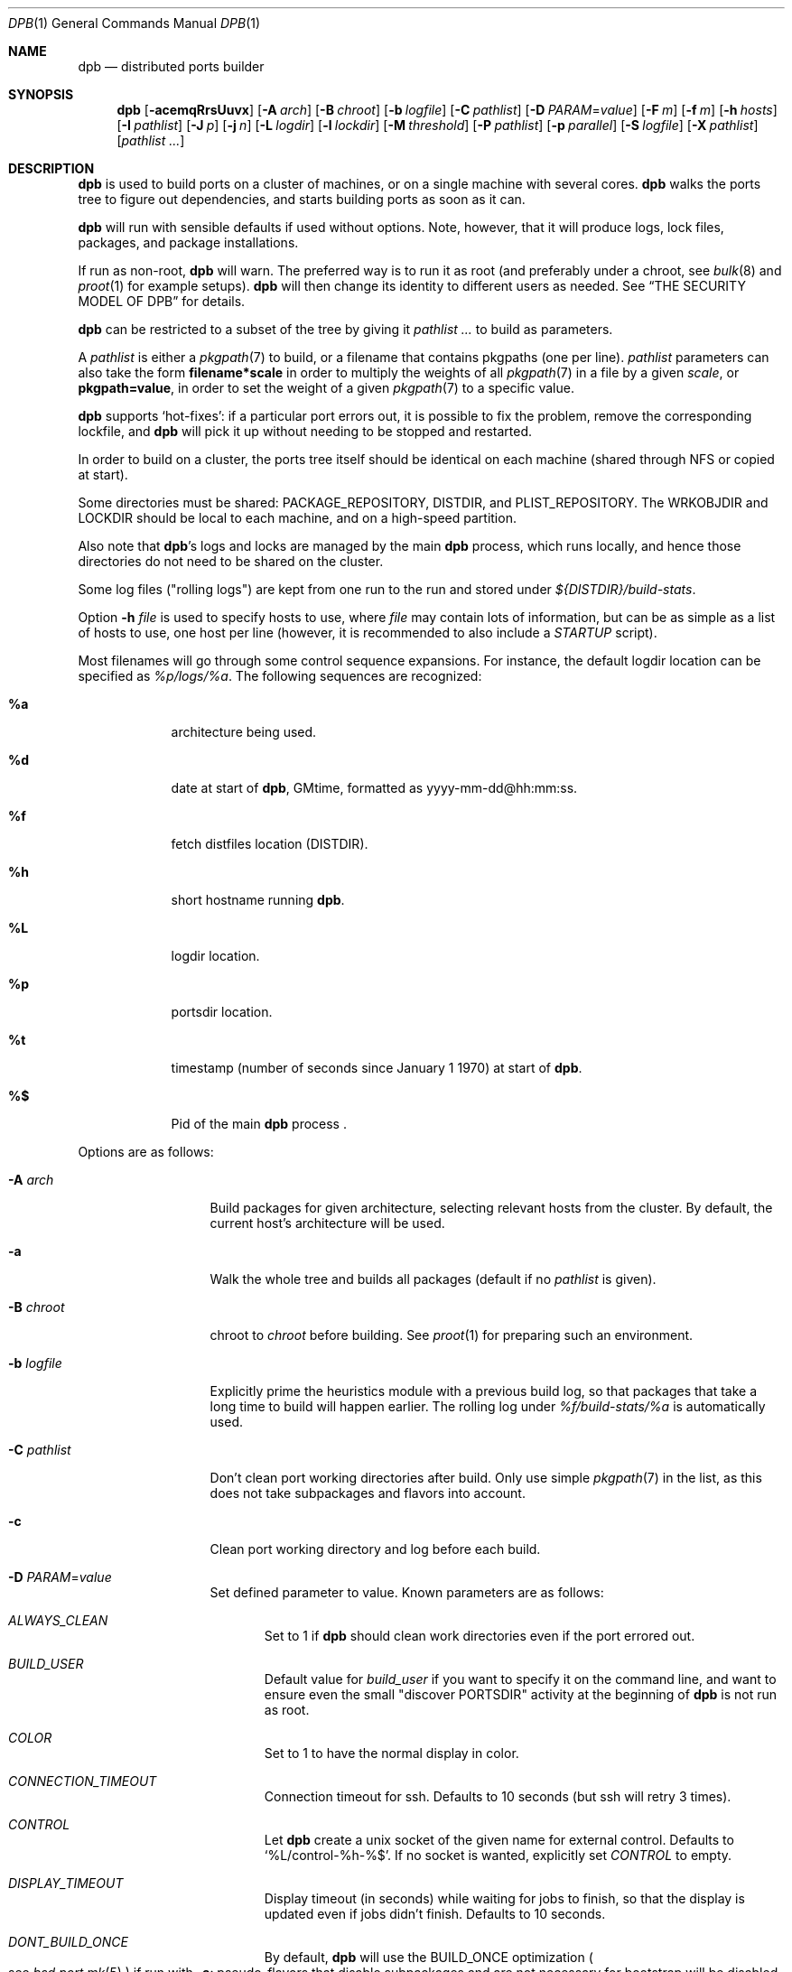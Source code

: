 .\"	$OpenBSD: dpb.1,v 1.32 2023/05/29 09:05:24 espie Exp $
.\"
.\" Copyright (c) 2010-2013 Marc Espie <espie@openbsd.org>
.\"
.\" Permission to use, copy, modify, and distribute this software for any
.\" purpose with or without fee is hereby granted, provided that the above
.\" copyright notice and this permission notice appear in all copies.
.\"
.\" THE SOFTWARE IS PROVIDED "AS IS" AND THE AUTHOR DISCLAIMS ALL WARRANTIES
.\" WITH REGARD TO THIS SOFTWARE INCLUDING ALL IMPLIED WARRANTIES OF
.\" MERCHANTABILITY AND FITNESS. IN NO EVENT SHALL THE AUTHOR BE LIABLE FOR
.\" ANY SPECIAL, DIRECT, INDIRECT, OR CONSEQUENTIAL DAMAGES OR ANY DAMAGES
.\" WHATSOEVER RESULTING FROM LOSS OF USE, DATA OR PROFITS, WHETHER IN AN
.\" ACTION OF CONTRACT, NEGLIGENCE OR OTHER TORTIOUS ACTION, ARISING OUT OF
.\" OR IN CONNECTION WITH THE USE OR PERFORMANCE OF THIS SOFTWARE.
.\"
.Dd $Mdocdate: May 29 2023 $
.Dt DPB 1
.Os
.Sh NAME
.Nm dpb
.Nd distributed ports builder
.Sh SYNOPSIS
.Nm dpb
.Op Fl acemqRrsUuvx
.Op Fl A Ar arch
.Op Fl B Ar chroot
.Op Fl b Ar logfile
.Op Fl C Ar pathlist
.Op Fl D Ar PARAM Ns = Ns Ar value
.Op Fl F Ar m
.Op Fl f Ar m
.Op Fl h Ar hosts
.Op Fl I Ar pathlist
.Op Fl J Ar p
.Op Fl j Ar n
.Op Fl L Ar logdir
.Op Fl l Ar lockdir
.Op Fl M Ar threshold
.Op Fl P Ar pathlist
.Op Fl p Ar parallel
.Op Fl S Ar logfile
.Op Fl X Ar pathlist
.Op Ar pathlist ...
.Sh DESCRIPTION
.Nm
is used to build ports on a cluster of machines, or on a single machine
with several cores.
.Nm
walks the ports tree to figure out dependencies, and starts building ports
as soon as it can.
.Pp
.Nm
will run with sensible defaults if used without options.
Note, however, that it will produce logs, lock files, packages, and package
installations.
.Pp
If run as non-root,
.Nm
will warn.
The preferred way is to run it as root (and preferably under a chroot, see
.Xr bulk 8
and
.Xr proot 1
for example setups).
.Nm
will then change its identity to different users as needed.
See
.Sx THE SECURITY MODEL OF DPB
for details.
.Pp
.Nm
can be restricted to a subset of the tree by giving it
.Ar pathlist ...
to build as parameters.
.Pp
A
.Ar pathlist
is either a
.Xr pkgpath 7
to build, or a filename that contains pkgpaths (one per line).
.Ar pathlist
parameters can also take the form
.Li filename*scale
in order to multiply the weights of all
.Xr pkgpath 7
in a file by a given
.Ar scale ,
or
.Li pkgpath=value ,
in order to set the weight of a given
.Xr pkgpath 7
to a specific value.
.Pp
.Nm
supports
.Sq hot-fixes :
if a particular port errors out, it is possible to fix the problem, remove
the corresponding lockfile, and
.Nm
will pick it up without needing to be stopped and restarted.
.Pp
In order to build on a cluster, the ports tree itself should be identical
on each machine (shared through NFS or copied at start).
.Pp
Some directories must be shared:
.Ev PACKAGE_REPOSITORY ,
.Ev DISTDIR ,
and
.Ev PLIST_REPOSITORY .
The
.Ev WRKOBJDIR
and
.Ev LOCKDIR
should be local to each machine, and on a high-speed partition.
.Pp
Also note that
.Nm Ns 's
logs and locks are managed by the main
.Nm
process, which runs locally, and hence those directories do not need to
be shared on the cluster.
.Pp
Some log files ("rolling logs") are kept from one run to the run and
stored under
.Pa ${DISTDIR}/build-stats .
.Pp
Option
.Fl h Ar file
is used to specify hosts to use, where
.Ar file
may contain lots of information,
but can be as simple as a list of hosts to use, one host per line
(however, it is recommended to also include a
.Ar STARTUP
script).
.Pp
Most filenames will go through some control sequence expansions.
For instance, the default logdir location can be specified as
.Pa %p/logs/%a .
The following sequences are recognized:
.Bl -tag -offset aaaa -width %aa
.It Cm %a
architecture being used.
.It Cm %d
date at start of
.Nm ,
GMtime, formatted as yyyy-mm-dd@hh:mm:ss.
.It Cm %f
fetch distfiles location (DISTDIR).
.It Cm %h
short hostname running
.Nm .
.It Cm %L
logdir location.
.It Cm %p
portsdir location.
.It Cm %t
timestamp (number of seconds since January 1 1970) at start of
.Nm .
.It Cm %$
Pid of the main
.Nm
process .
.El
.Pp
Options are as follows:
.Bl -tag -width pkgpathlong
.It Fl A Ar arch
Build packages for given architecture, selecting relevant hosts from the
cluster.
By default, the current host's architecture will be used.
.It Fl a
Walk the whole tree and builds all packages (default if no
.Ar pathlist
is given).
.It Fl B Ar chroot
chroot to
.Ar chroot
before building.
See
.Xr proot 1
for preparing such an environment.
.It Fl b Ar logfile
Explicitly prime the heuristics module with a previous build log,
so that packages that take a long time to build will happen earlier.
The rolling log under
.Pa %f/build-stats/%a
is automatically used.
.It Fl C Ar pathlist
Don't clean port working directories after build.
Only use simple
.Xr pkgpath 7
in the list,
as this does not take subpackages and flavors into account.
.It Fl c
Clean port working directory and log before each build.
.It Fl D Ar PARAM Ns = Ns Ar value
Set defined parameter to value.
Known parameters are as follows:
.Bl -tag -width DISP
.It Ar ALWAYS_CLEAN
Set to 1 if
.Nm
should clean work directories even if the port errored out.
.It Ar BUILD_USER
Default value for
.Ar build_user
if you want to specify it on the command line, and want to ensure even
the small "discover PORTSDIR" activity at the beginning of
.Nm
is not run as root.
.It Ar COLOR
Set to 1 to have the normal display in color.
.It Ar CONNECTION_TIMEOUT
Connection timeout for ssh.
Defaults to 10 seconds (but ssh will retry 3 times).
.It Ar CONTROL
Let
.Nm
create a unix socket of the given name for external control.
Defaults to
.Sq %L/control-%h-%$ .
If no socket is wanted, explicitly set
.Ar CONTROL
to empty.
.It Ar DISPLAY_TIMEOUT
Display timeout (in seconds) while waiting for jobs to finish, so that the
display is updated even if jobs didn't finish.
Defaults to 10 seconds.
.It Ar DONT_BUILD_ONCE
By default,
.Nm
will use the
.Ev BUILD_ONCE
optimization
.Po
see
.Xr bsd.port.mk 5
.Pc
if run with
.Fl a :
pseudo-flavors that disable subpackages and are not necessary for bootstrap
will be disabled, so that the same port is built once, as far as possible.
This flag disables that optimization, which might be desirable if you want
to build a small subset of packages which would pull in the kitchen sink
otherwise.
.It Ar DONT_CLEAN_LOCKS
By default,
.Nm
will clean old locks from dpb running on the same host that no longer exist,
provided they didn't end in error.
This is usually the right thing to do after a crash, or after killing dpb
abruptly.
Sometimes, one may want manual control over which locks to remove.
.It Ar FETCH_JOBS
Alternate way to specify the number of fetch jobs.
.It Ar FETCH_TIMEOUT
Timeout (in seconds) after which fetches that don't show
any progress will be killed.
This can be instead set in
.Ar DEFAULT
or
.Ar localhost
as the
.Sq fetch_timeout
property.
.It Ar FETCH_CMD
Override for the default
.Ar FETCH_CMD
coming from ports.
This might be useful because fetching isn't chroot'd
and is run as ${FETCH_USER}.
.It Ar FETCH_USER
User for all fetch activities if possible
.Po defaults to
.Ar _pfetch
.Pc .
.It Ar FTP_ONLY
Don't fetch distfiles/don't build packages that are not allowed for ftp.
.It Ar HISTORY_ONLY
Don't fetch or build anything.
Only run
.Nm
to figure out old distfiles and update
.Pa %f/history .
.It Ar LISTING_EXTRA
Alternate way to specify
.Fl e .
.It Ar LOCKDIR
Alternate way to specify the locking directory.
.It Ar LOGDIR
Alternate way to specify the logging directory.
.It Ar LOG_USER
User
for all log files if possible
.Po defaults to
.Ar build_user
.Pc .
.It Ar MIRROR
Applicable to fetch modes.
If 0, will only fetch normal
.Ev DISTFILES
.Po
default for
.Nm Fl f
.Pc .
If 1, will also fetch extra
.Ev SUPDISTFILES
.Po
default for
.Nm Fl F
.Pc .
.It Ar NEVER_CLEAN
If 1,
.Nm
will never clean any work directory after build.
.It Ar NO_BUILD_STATS
Disable reading/saving of default build stats under
.Pa ${DISTDIR}/build-stats/${ARCH} .
.It Ar NO_CHECKSUM
Do not run
.Ar checksum
again for files already fetched.
.It Ar NO_CURSOR
Make the terminal cursor invisible if possible.
Avoids flickering on slow graphics cards.
.It Ar NO_HISTORY
Do not update the distfiles history.
For instance, if
.Nm
is run a second time after a problem during the first run.
.It Ar NO_QUICK_SCAN
Disable the quick scan default heuristic,
where full bulks will start by scanning the most prominent ports
in former builds.
.It Ar PORT_USER
User that can write to the ports tree.
Not really used for anything yet.
.It Ar RECORD
Define a file which will save all terminal output.
Mostly useful for presentations, as a way to save
.Nm dpb
output and replay it later at a faster rate.
Defaults to
.Pa %L/term-report.log ,
can be set to nothing to disable.
.It Ar STARTUP
Define a start-up script on the command-line, override any host file contents.
.It Ar STUCK_TIMEOUT
Timeout (in seconds * speed factor) after which tasks that don't show
any progress will be killed.
This can be instead set on a per-core basis as the
.Sq stuck
property.
Note that this will always be divided by the core's speed factor.
.It Ar SYSLOG
Make
.Nm
call
.Xr syslog 3
on every task start/end while creating packages.
This does produce lots of messages, it is intended to route the logging
on another machine, while tracking down panics and other hangs.
.It Ar WANTSIZE
Alternate way to specify
.Fl s .
.El
.It Fl e
The listing job is extra and won't be given back to the pool when it's
finished.
.It Fl F Ar m
Fetch-only mode, for mirroring hosts.
Do not build any package but fetch everything, disregarding
.Ev BROKEN
and
.Ev ONLY_FOR_ARCHS
information.
Create
.Ar m
localhost jobs for fetching files.
.It Fl f Ar m
Create
.Ar m
jobs for fetching files.
Those are separate from the build jobs, since they don't consume cpu, and they
run on the localhost.
Defaults to 2.
Can be set to 0 to bypass fetching jobs entirely,
and reduce
.Nm
memory footprint by a lot.
.It Fl h Ar hosts
File with hosts to use for building.
One host per line, plus properties, such as:
.Bd -literal -offset indent
espie@aeryn jobs=4 arch=i386
.Ed
.Pp
Lines starting with a known variable name such as
.Bd -literal -offset indent
STARTUP=path
.Ed
or
.Bd -literal -offset indent
FETCH_JOBS=5
.Ed
can also be set inside a configuration file, to reduce the number of
options you must pass on the command line.
.Pp
The special hostname
.Ar DEFAULT
can be used to preset defaults.
It should be used at the start of the file.
.Pp
Use
.Ar localhost
to specify the local machine.
.Nm
will special-case it and not use
.Xr ssh 1
to connect.
.Pp
Properties are as follows:
.Bl -tag -width memory=150
.It always_clean=n
Set to 0 or 1 on per-host basis.
See
.Ar ALWAYS_CLEAN
parameter.
.It arch=value
Architecture of the concerned host.
(there should be a startup task to check consistency, but
currently this has to be set manually on heterogeneous networks.)
.It build_user=user
Use
.Ar user
for non root jobs if possible (defaults to
.Xr whoami 1
value).
.It chroot=dir
Chroot to
.Ar dir
before building.
.It fetch_timeout=s
Timeout (in seconds) after which fetches that don't show
any progress will be killed.
Only makes sense for
.Ar DEFAULT
or
.Ar localhost .
.It jobs=n
Number of jobs to run on that host, defaults to hw.ncpuonline.
.It junk=n
Junk unused packages each n steps.
See
.Fl J
option.
.It memory=thr
Build everything below that wrkdir threshold with
.Ev USE_MFS Ns = Ns Sq Yes ,
assuming the ports tree has been configured so that
.Ev WRKOBJDIR_MFS
points to a memory filesystem.
.Ar thr
is the sum, in KBytes, of ports that will be allowed to build in memory.
.Nm
understands suffixes, such as
.Fl M Ar 2G
or
.Fl M Ar 500M .
.Pp
Note that you should always allow for some margin, as
.Nm
makes its decision based on the size information collected during previous
builds, so in cases of significant updates, the work directory size will
usually grow.
.It nochecksum=0/1
Defaults to 1.
During the junk stage, run
.Xr pkg_delete 1
with the
.Fl q
(no checksum) option.
.It parallel=p
Run big ports on several cores.
See
.Fl p
option.
.It parallel2=p
Run largest ports on many cores.
Defaults to the same value as the parallel option, but can be increased for,
say, chromium.
.It repair=0/1
Defaults to 1.
Run
.Xr pkg_add 1
with the repair option.
This is useful on some bulk machines which tend to crash a lot, leaving
.Pa /var/db/pkg
in a weird state.
.It sf=n
Speed factor.
An estimate of that machine's speed with that number of jobs
compared to other machines in the same network.
Works better with small values, in the range of 1..50.
The machine (or machines) with the highest speed factor will
get access to all jobs, whereas other machines will be clamped
to stuff which does not take too long.
Requires previous build information to be effective.
Defaults to 1.
.It small=s
Small threshold (in seconds * sf):
ports known to build under that duration are deemed to be small, so
.Nm
won't bother calling fine-grained steps for patch/configure/fake.
It will go straight to build and package instead.
Defaults to 120 seconds.
.It squiggles=n
Number of squiggles on this host (see
.Sx THE SQUIGGLE HEURISTICS
below).
Defaults to 1 squiggle for hosts with 4 jobs or more, 0.7 for hosts with more than 1 job,
0 for single job hosts.
.It stuck=s
Stuck timeout (in seconds * sf) after which tasks which show no progress
will get killed.
.It timeout=s
Defines a specific connection timeout for ssh to that host.
.El
.Pp
There are no fine-grained options to control
.Xr ssh 1
options, as those can be specified through virtual host declarations in
.Xr ssh_config 5 .
.It Fl I Ar pathlist
List of
.Xr pkgpath 7
to install, on the local box.
This will also add them to the list of things to build.
.It Fl J Ar p
Override value for the
.Dq junk
property.
Delete unneeded installed packages during the build.
Each
.Ar prepare
stage is followed by a
.Ar show-prepare-results
stage.
After every
.Ar p
new dependencies, it will be followed by a
.Ar junk
stage which uses
.Xr pkg_delete 1
with the
.Fl aXI
options to delete automatically installed packages that are currently
not needed.
.Pp
.Nm
keeps track of list of dependencies on a given host, by storing each
dependency list in the lockfile corresponding to the package being built.
.Pp
To avoid a race condition between the
.Ar depends
and
.Ar junk
stages,
.Nm
allows only one job on a given host to be in the
.Ar depends
\&...
.Ar junk
stages at one time, by using a per-host lock.
.Pp
Defaults to
.Ar 150 .
Can be disabled by setting to
.Ar 0 .
.Pp
Some ports, most notably cmake-based, have an annoying dependency handling
bug: they compute their makefile dependencies based on all include files
present, not just the ones that are actually enabled.
Those ports' build may be broken by a
.Ar junk
phase that removes some unused includes that were added as makefile
prerequisites.
Those ports should be annotated with
DPB_PROPERTIES = nojunk
until that bug is fixed:
while a port with the
.Sq nojunk
property is building,
.Ar junk
will be postponed.
.Pp
Those ports will be marked with a
.Sq \&!
in the display, to make it more obvious why junk seems to be ineffective.
.Pp
Note that the
.Sq nojunk
property is still active for ports in error, in the belief that trivial fixes
can be made that will allow the port build to finish.
.It Fl j Ar n
Number of jobs to run on a single host (defaults to hw.ncpuonline).
.It Fl L Ar logdir
Choose a log directory.
.Po
Defaults to
.Pa %p/logs/%a
.Pc .
.It Fl l Ar lockdir
Choose a lock directory.
.Po
Defaults to
.Pa %L/locks
.Pc .
Override to keep local, as locks don't really like NFS.
.It Fl M Ar threshold
Build ports below the memory threshold under a memory
filesystem, as configured through
.Ev WRKOBJDIR_MFS
.Po
see
.Xr bsd.port.mk 5
.Pc .
.Ar threshold
is the sum, in KBytes, of ports allowed to build there.
.It Fl m
Force tty-style reporting.
.It Fl P Ar pathlist
Read list of
.Xr pkgpath 7
from file.
.It Fl p Ar parallel
Override value for the
.Dq parallel
property.
.Pp
Run big jobs on several cores on the same host, by using
MAKE_JOBS=k.
.Pp
Once such a job has started,
.Nm
will not start new jobs on the same host until the big job has
stolen enough cores from other finishing jobs.
.Pp
Only big ports which are safe for parallel building (annotated with
DPB_PROPERTIES = parallel in their Makefile) will be affected.
.Pp
It is advisable to set k to an integral fraction of the
number of cores available on a given host.
.Ar parameter
can be an integer, or of the form
.Sq /n ,
in which case,
.Nm
will set k to a fraction of the total number of jobs
on the machine, but never below 2.
.Pp
Defaults to
.Sq /2 .
.It Fl q
Don't quit while errors/locks are around.
.It Fl R
Rebuild existing packages based on discrepancies between the package
signature and what the port says it should be.
Concretely, use to run a partial bulk build after some library change.
.Pp
Note that
.Fl R
won't always work, as rebuilding a package when another version is already
installed is not supported.
Building in a chroot is strongly recommended.
.It Fl r
Random build order.
Disregard any kind of smart heuristics.
Useful to try to find missing build dependencies.
.It Fl S Ar logfile
Read
.Ar logfile
as an initial workdir size log.
.It Fl s
Compute workdir sizes before cleaning up, and stash them in log file
.Pa %L/size.log .
Also maintain a rolling log of build sizes under
.Pa %f/build-stats/%a-size .
In order to save time,
.Nm
will actually not always compute new sizes for known directories, but mostly
for new ones, or when the package name changes.
.It Fl U
Insist on updating existing packages during dependency solving,
even if the new package apparently didn't change.
.It Fl u
Update existing packages during dependency solving.
Can be used to run a bulk-build on a machine with installed packages,
but might break a bit, since some packages only build on a clean machine
right now.
.It Fl X Ar pathlist
Read a list of
.Xr pkgpath 7
from file, and pass them along in the junk phase:
those are packages that should stay on the machine if they've been
installed by a dependency.
Can be used to avoid endlessly removing/reinstalling the most common
packages, e.g.,
.Pa devel/gmake .
.It Fl x
No tty report, only report really important things, like hosts going down
and coming back up, build errors, or builds not progressing.
.El
.Pp
.Nm
figures out in which order to build things on the fly, and constantly
displays information relative to what's currently building.
There's a list of what is currently running, one line per job.
Those jobs are ordered in strict chronological order, which means that
long running builds will tend to percolate to the top of the list.
Normal jobs look like this:
.Bd -literal -offset indent
www/mozilla-firefox(build) [9452] 41% unchanged for 92 seconds
.Ed
.Pp
This contains:
.Bl -dash
.It
an optional
.Sq ~
squiggle marker (see below),
.It
the pkgpath being built,
.It
the step currently being run,
.It
an optional
.Sq \&!
for ports with the
.Sq nojunk
property.
.It
an optional
.Sq +
for ports built in memory.
.It
the pid running that task (note that this is always a pid on the host
running dpb: for distributed builds, it will be an
.Xr ssh 1
to another machine),
.It
the current size of the log file (displayed as a percentage if previous
build statistics are available).
.It
and a possible notice that things might be stuck when
the log file doesn't change for long periods.
.El
.Pp
And fetch jobs look like this:
.Bd -literal -offset indent
<dist-3.0.tgz(#1) [4321] 25%
.Ed
.Pp
This contains:
.Bl -dash
.It
the file being fetched
.It
the number of the
.Ev MASTER_SITE
being tried
.It
the pid of the
.Xr ftp 1
process (note that fetch jobs are always local).
.It
a progress percentage.
.El
.Pp
This is followed by a host line, containing the name
of each host used by dpb.
Host names may be tagged with kde3 or kde4.
They are followed by a
.Sq `-'
for unresponsive hosts, and the pid of the ssh master
for distant hosts.
.Pp
This ends with a summary display:
.Bl -tag -width BB=
.It I=
number of built packages that can be installed.
.It B=
number of built packages, not yet known to be installable,
because of run depends that still need to be built.
.It Q=
number of packages in the queue, e.g., stuff that can be built now, assuming
we have a free slot.
.It T=
number of packages to build, where dependencies are not yet resolved.
.It F=
number of distfiles to fetch, when
.Fl f
is used.
.It !=
number of ignored packages.
Details in
.Pa engine.log .
.It L=
list of packages that cannot currently be built because of locks.
.It E=
list of packages in error, that cannot currently be built.
.It H=
list of packages that haven't shown up yet, usually due to nfs, but
watch out for revision bumps.
.El
.Pp
If those three lists are empty, they won't even show up.
Packages in errors may be followed by a
.Sq \&!
if they prevent junk from happening.
.Pp
Note that those numbers refer to pkgpaths known to
.Nm .
In general, those numbers will be slightly higher than the actual number
of packages being built, since several paths may lead to the same package.
.Pp
.Nm
uses some heuristics to try to maximise the queue as soon as possible.
There are also provisions for a feedback-directed build, where information from
previous builds can be used to try to build long-running jobs first.
.Pp
Similarly, fetches will use the continue option of
.Xr ftp 1 ,
since distfiles are checksummed after the fetch anyways.
.Ss THE SQUIGGLE HEURISTICS
However, on machines with lots of cores, the basic scheduling heuristics
yields a tail of very small jobs, where
.Nm
will mostly wait on
.Xr pkg_add 1
to solve dependencies.
Starting with
.Ox 5.5 ,
a new mechanism (squiggles) was introduced to counter-balance this effect:
big machines devote some of their cores to
.Sq squiggles ,
jobs that walk the queue in reverse, thus building smallest ports first.
As a result, small ports are built as a trickle alongside the largest ports,
thus offsetting the negative effect of the exponential queue for a large part.
.Pp
Note that
.Sq squiggles
can be a non-integral value, usually lower than 1, in which case they
represent the fraction of cores that should be affected to squiggles,
as decided randomly at the start of each build.
0.7 or 0.8 might be a good choice for dual core machines.
.Ss DPB PROPERTIES
The
.Xr bsd.port.mk 5
variable
.Ev DPB_PROPERTIES
may hold several annotations that only
.Nm
will look at.
These properties are as follows:
.Bl -tag -width pkgpathlong
.It Ar lonesome
Large port that stresses the memory limits of the machine, should be built
alone.
Prevents
.Nm
from scheduling anything else on the same host after it starts building.
.\".It Ar memoryhog
.It Ar noconfigurejunk
Port that looks for unneeded dependencies during its configure phase
(typically, optional tools like doxygen to rebuild documentation).
Similar to
.Ar nojunk
but less expensive, since the configure phase is most often limited in scope.
.It Ar nojunk
Port that hardcodes includes in its Makefile mechanisms.
Prevents
.Ar junk
from running while port is building.
.It Ar parallel
Port that can be built in parallel, uses
.Ev MAKE_JOBS
and several build slots.
.It Ar parallel2
Very large port that should be built in parallel, uses
.Ev MAKE_JOBS
and lots of build slots.
.It Ar tag:kde3
kde3 port that conflicts with kde4 ports.
Prevent scheduling ports with
.Ar tag:kde4
on the same host.
.It Ar tag:kde4
kde4 port that conflicts with kde3 ports.
Prevent scheduling ports with
.Ar tag:kde3
on the same host.
.El
.Sh THE SECURITY MODEL OF DPB
When
.Nm
is run as root, it uses a privilege drop model instead of the
dangerous privilege elevation model of
.Xr doas 1 .
When run as root, by default,
.Ar _pbuild
is used as the build and log user, and
.Ar _pfetch
is used as the fetch user.
.Bl -bullet
.It
Start
.Nm
as root.
.It
.Nm
will drop privileges for every operation except
.Xr pkg_add 1 ,
.Xr pkg_delete 1
and the
.Ar STARTUP
script.
.It
For cluster builds,
provide an
.Xr ssh 1
connection to distant hosts from root as root.
.It
.Ar build_user
is used to build stuff locally or distantly (can be per-host), using:
.Li chroot -u build_user /build_root
(with
.Pa /build_root
=
.Pa /
if there is no actual chroot needed).
It must have read access to ${DISTDIR} and ${PORTSDIR}, and write
access to ${WRKOBJDIR}, ${PACKAGE_REPOSITORY}, and ${PLIST_REPOSITORY}.
It does not require network access.
.It
.Ar LOG_USER
is used to open all log files.
.Ar LOG_USER
only needs to exist locally.
It needs write access to the log directories, including
${DISTDIR}/build-stats.
It does not need network access.
.It
.Ar FETCH_USER
is used to fetch distfiles and handle corresponding log info.
It needs write access to ${DISTDIR}, and network access.
Thus,
.Xr ftp 1
does not happen as root.
.It
.Ar _dpb
is used as a fail-safe for any other activities that do not require any rights.
.It
.Nm
creates local directories as root, then gives them to the appropriate user.
.El
.Sh LOCKS AND ERRORS
.Nm
still uses the normal ports tree mechanism while building, which includes
.Ev LOCKDIR .
When starting up
.Nm
will normally detect stale locks from old dpb runs, and remove them.
If this does not happen, builds will stay stuck in their initial stage,
that is:
.Ar show-prepare-results , patch , build
depending on the port.
A telltale message
.Sq Awaiting lock ...
can be found in the corresponding logfile
.Pa paths/pkgpath.log
.Pp
In addition, when building a package,
.Nm
produces a lockfile in the locks directory, whose name is deduced from
the basic pkgpath with slashes replaced by dots.
This lockfile is filled with such info as the build start time or the host,
or the needed dependencies for this pkgpath.
.Pp
The lockfile will also contain the name of a parent pkgpath, for paths that
were discovered as dependencies.
This is particularly useful for bogus paths, where it would be hard to
know where the path came from otherwise.
.Pp
At the end of a successful build, these lockfiles are removed.
The lock will stay around in case of errors.
.Po
raw
value from
.Xr wait 2
.Pc ,
and the name of the next task in the build pipeline (with todo=<nothing>
in case of failure during clean-up).
Normal list of tasks is:
.Ar depends prepare fetch patch configure build fake package clean .
.Pp
At the end of each job,
.Nm
rechecks the locks directory for existing lockfiles.
If some locks have vanished,
it will put the corresponding paths back in the queue and attempt
another build.
.Pp
This eases manual repairs: if a package does not build, the user can look
at the log, go to the port directory, fix the problem, and then remove the lock.
.Nm
will pick up the ball and keep building without interruption.
.Pp
It is perfectly safe to run several
.Nm
in parallel on the same machine.
This is not optimal, since each
.Nm
ignores the others, and only uses the lock info to avoid the other's
current work, but it can be handy: in an emergency, one can start a second
.Nm
to obtain a specific package right now, in parallel with the original
.Nm .
.Pp
Note that
.Nm
is very careful not to run two builds from the same pkgpath at the
same time, even on different machines:
in some cases, MULTI_PACKAGES and FLAVOR combinations may lead to the
same package being built simultaneously, and since the package repository
is shared, this can easily lead to trouble.
.Pp
Handling of shared log files and history is also done very carefully by
systematically appending to files or using atomic mv operations.
.Pp
For obvious reasons, this won't work as well with masters running on distinct
machines sharing their logs through NFS.
.Ss BUILD CYCLES
There are some various interdependencies in package builds that can be hard
to trace in case something goes wrong.
Refer to
.Pa summary.log
to fix those specific issues.
.Sh AFFINITY
.Nm
now maintains a list of pkgpath-per-host that are currently building in the
.Pa affinity
directory of its log directory, along with building-in-memory status.
.Pp
That information is only wiped out when a given build finishes successfully.
.Pp
Otherwise
.Nm
will try to restart that build on the same host, which can be handy if you
interrupt
.Nm
while it is building a large port, or if you remove a lock after fixing a
problem.
.Sh TAGS FOR EXCLUSIVE BUILDS
Back when we had kde3 and kde4, they couldn't be built simultaneously,
and a single host had to be exclusively building kde3 or kde4 ports at
a given moment.
.Pp
Conflicting ports had been annotated with
.Ev DPB_PROPERTIES Ns = Ns Ar tag:kde3 ,
.Ev DPB_PROPERTIES Ns = Ns Ar tag:kde4
respectively.
.Pp
More generally, with
.Ev DPB_PROPERTIES Ns = Ns Ar tag:A ,
.Ev DPB_PROPERTIES Ns = Ns Ar tag:B ,
.Nm
will keep track of tags.
For instance, if host
.Ar X
is building ports tagged with
.Ar A ,
then any port with tag
.Ar B
will be prevented from building on
.Ar X
until the next
.Ar junk
phase.
.Pp
This heavily relies on the
.Ar junk
stage to clean-up hosts periodically,
and it can even forcibly provoke a
.Ar junk
stage even if junk=0.
.Pp
This
.Sq force-junk
stage is actually implemented as a pseudo path called
.Ar junk-proxy ,
which does only junk.
.Pp
In order for builds to proceed gracefully, machines should start
in a clean slate, without any of the problematic ports installed.
.Pp
As a special-case, failing ports with a tag will not
interfere with clean-up, so that hosts do not get locked down to
a specific tag.
This also means that their dependencies
may vanish before human intervention addresses the problem.
.Pp
This is supposed to be an exceptional hack, helpful while porters
figure out how to remove the deadlock.
.Sh EXTERNAL CONTROL
By default
.Po
see
.Ar CONTROL
.Pc ,
.Nm
will create a Unix socket at
.Pa %L/control-%h-%$ ,
only accessible by
.Ar LOG_USER ,
that can accept a few commands, e.g.,
usable as
.Li nc -U path
.Pp
Current commands are as follows:
.Bl -tag -offset aaaa -width addhost
.It Cm addhost Ar hostline
Add a new host
.It Cm addpath Ar fullpkgpath ...
Add fullpkgpath to scan
.It Cm bye
close the socket connection.
.It Cm dontclean Ar pkgpath ...
Add new pkgpath to list of paths that should not be cleaned after build
.It Cm help
Self explanatory
.It Cm info Ar cores
Debug info for cores (to be extended to other data)
.It Cm rescan
Force
.Nm
to rescan all ignored paths (for various errors, including bogus dependencies)
.It Cm stats
Show the current stats line
.It Cm status Ar fullpkgpath ...
Show the current status of fullpkgpath, whether it's built, installable,
ready to build, to build later, along with current dependencies if
applicable.
.It Cm stub Ar fullpkgpath ...
Stub out
.Ar fullpkgpath
and unlock it if needed.
.It Cm wipe Ar fullpkgpath ...
Wipe out an existing lock: clean up the corresponding
.Ar fullpkgpath
on the appropriate host, then remove all lock and affinity info pertaining
to the port.
.It Cm wipehost Ar hostname ...
Remove all information relevant to a given host from
.Nm ,
including running jobs, locks, and affinity information.
.El
.Sh SHUTTING DOWN GRACEFULLY
.Nm
periodically checks for a file named
.Pa stop
in its log directory.
If this file exists, then it won't start new jobs, and shutdown when
the current jobs are finished unless
.Fl q .
.Pp
.Nm
also checks for files named
.Pa stop-<hostname>
in its log directory.
If such a file exists, then it won't start new jobs on
the corresponding machine.
.Sh FILES
Apart from producing packages,
.Nm
may create temporary files as
.Pa ${FULLDISTDIR}/${DISTFILE}.part .
.Pp
In fetch mode
.Po
.Fl f
and
.Fl F
.Pc ,
.Nm
populates
.Pa ${DISTDIR}/by_cipher/sha256
with links.
It also uses
.Pa ${DISTDIR}/distinfo
and
.Pa ${DISTDIR}/history
as a
.Sq permanent log :
.Bl -tag -width distinfo
.It distinfo
cache of distfiles checksum.
Contains all
.Xr sha256 1
checksums of known files under
.Pa ${DISTDIR} .
Fetching uses this to avoid re-checksumming known files.
.It history
Log of old files under distinfo.
After successfully scanning a full ports tree
.Po
.Nm Fl a
.Pc ,
the fetch engine knows precisely which files are needed by the build
(and their checksums).
Anything that is
.Bl -bullet
.It
recorded in distinfo but unneeded
.It
recorded in distinfo but with the wrong checksum
.It
not recorded in distinfo, but not needed
.El
will be entered at the end of history as a line:
.Pp
.Li ts SHA256 (file) = value
.Pp
with
.Ar ts
a timestamp from Unix epoch.
.Pp
When cleaning up old files, with a tool such as
.Xr clean-old-distfiles 1 ,
it is vital to check both the checksum and
the file name: since mirroring stores permanent links under
.Pa by_cipher ,
files which are still needed will appear in history under their old
checksums, as an indication the link should be removed, but possibly not
the file itself.
.El
.Pp
If
.Pa ${DISTDIR}
ever becomes corrupted,
removing
.Pa ${DISTDIR}/distinfo
will force
.Nm
into checking all files again.
.Pp
All those files belong to the
.Ar FETCH_USER
if it is defined.
They should be readable for the
.Ar build_user .
.Pp
.Nm
also records rolling build statistics under
.Pa ${DISTDIR}/build-stats/${ARCH} ,
and uses them automatically in the absence of
.Fl b Ar logfile .
That file belongs to the
.Ar LOG_USER
if it is defined.
.Pp
If
.Fl s
is used, size information for successful builds will be recorded under
.Pa ${DISTDIR}/build-stats/${ARCH}-size
.Po
by default, location adjustable with
.Fl S Ar sizelog
.Pc .
This is then reused for the mfs threshold option.
That file also belongs to the
.Ar LOG_USER
if it is defined.
.Pp
.Nm
also maintains a list of pkgpath frequencies
.Pa ${DISTDIR}/build-stats/${ARCH}-dependencies ,
filled at end of LISTING if
.Fl a .
This list will be automatically reused when restarting a build:
a quick LISTING of the most important dependencies will happen
before the general LISTING,
in order to prime further LISTING steps with most common ports first.
.Pp
.Nm
will also create a large number of log files under
.Pa ${PORTSDIR}/logs/${ARCH} ,
which will belong
to
.Ar LOG_USER
if it is defined:
.Bl -tag -width engine.log
.It Pa affinity/
Affinity information.
One file per full pkgpath, with slash replaced by dots
like so:
.Pa affinity/lang.ghc,-main .
.It Pa affinity.log
On startup
.Nm
reads existing affinity information, and records it in that log,
together with its pid.
This log just exists to verify, along with
.Pa engine.log ,
whether correct affinity was heeded.
.It Pa awaiting-locks.log
This is purely for gathering performance statistics, about how much
lock contention happened around
.Xr pkg_add 1
and
.Xr pkg_delete 1
usage.
Plotting cumulated time may help in fine-tuning squiggles parameters.
.It Pa build.log
Actual build log.
Each line summarizes build of a single pkgpath, as:
.Sq pkgpath host time logsize (detailed timing)[!]
where time is the actual build time in seconds, host is the machine name
where this occurred, logsize is the corresponding log file size,
and a ! is appended in case the build didn't succeed.
.Pp
The detailed timing info gives a run-down of the build, with clean, fetch,
prepare, patch (actually extract+patch), configure, build, fake, package, clean
detailed timing info.
Note that the actual build time starts at
.Sq extract
and finishes at
.Sq package .
.It Pa built-packages.log
The actual list of fullpkgname.tgz as they get built.
.It Pa cpu-concurrency.log
Shows the actual concurrency achieved as a result of job starvation /
parallel handling.
Only gets a new line when the value changes: pid timestamp jobs
.It Pa debug.log
contains various information related to the main engine spinning (RTFS, haven't
figured that one yet) along with the more useful warning and die traces that
happen when something wrong occurs.
Especially useful for the warning messages that tend to be overwritten by
subsequent displays.
Will also contain error messages pertaining to failure at parsing existing
lock files.
.It Pa dist/<distfile>.log
Log of the
.Xr ftp 1
process(es) that attempted to fetch the distfile.
.It Pa control-%h-%$
Default name for the external control socket.
.It Pa dump.log
A long log file generated at the end of build that yields any information
pertinent to ports still in the
.Sq to build
and the
.Sq built
queues.
See also
.Pa summary.log
for an expurged version of same.
.It Pa engine.log
Build engine log.
Each line corresponds to a state change for a pkgpath and starts with the pid
of
.Nm ,
plus a timestamp of the log entry.
.Bl -tag -width BB:
.It ^
pkgpath temporarily put aside, because a job is running in the same directory.
.It !
pkgpath ignored, either directly, or indirectly because a dependency was
ignored.
End of the line states reason why ignored.
.It A
affinity mismatch: path considered for build, but not the right host,
followed by the affinity information.
.It B
pkgpath built / distfile found.
.It C
forcible clean-up before building a port with a kde tag.
.It E
error in build or fetch.
.It F
distfile queued for download.
.It H
package still not found due to nfs on this run.
.It I
pkgpath can be installed.
.It J
job to build pkgpath started.
Also records the host used for the build.
.It K
kde mismatch, no build until host has been cleaned up.
.It L
job did not start, existing lock detected.
.It N
job did not finish.
The host may have gone down.
.It P
built package is no longer required for anything.
.It Q
pkgpath queued as buildable whenever a slot is free.
.It T
pkgpath to build / distfile to download.
.It V
pkgpath put back in the buildable queue, after job that was running in
the same directory returned.
.It W
only happens when the external control
.Cm wipe
command is used: pkgpath will be cleaned up, next log entry will be
.Sq N
since the job did not finish and is ready to restart.
.It X
only happens when rescanning after an error.
The engine temporarily locks paths that are incomplete (detained).
These will be kept in a separate list for later examination until the
end of the new scan.
.It x
only happens when rescanning after an error.
Releases a path for building after the new scan is finished.
.It Y
affinity mismatch, but job will start on the wrong host anyways, as the queue
contains no other buildable path.
.El
.Pp
The engine is no longer run after each package build event
because of performance considerations, so the
.Sq Q
and
.Sq I
changes may be delayed by a few
.Sq B .
.It Pa equiv.log
Lists of equivalent pkgpaths for the build, when default flavors and default subpackages have been resolved.
.It Pa fetch/bad.log
List of URLs that did not lead to a correct distfile, either because
they were not responding, or because of incorrect checksums.
.It Pa fetch/good.log
List of URLs that fetched correctly, along with timing statistics.
.It Pa fetch/manually.log
List of pkgpaths that require manual intervention, in human-readable form.
.It Pa <hostname>.sig.log
Complete library signature of the host.
.It Pa init.<hostname>.log
Captured output of the initialization job for each host.
.It Pa junk.log
Option
.Fl J
counts the number of dependencies directly added to decide when to run
.Nm pkg_delete Fl a .
This file sums up how many ports were built, and how many ports had
dependencies each time
.Nm
decides to junk.
.It Pa locks/
Directory where locks are created.
There are three types of locks:
.Bl -bullet
.It
pkgpath locks for building, where the slash in a pkgpath is replaced
with a dot like so:
.Pa locks/devel.make
to flatten the structure.
.It
distfile locks for fetching, using the distfile name without the path like so:
.Pa locks/distfile.dist .
.It
host locks for dependency handling and junking, like so:
.Pa locks/host:hostname .
.El
.It Pa packages/pkgname.log
one file or symlink per pkgname.
.It Pa paths/some/path.log
one file or symlink per pkgpath.
.It Pa performance.log
Some parts of
.Nm
are computationally intensive, such as the engine runs to determine
new stuff that can be built, and the actual display reports.
.Pp
Both those activities are rate-limited, so that
.Nm
doesn't run its engine at each new package build,
and doesn't update its display every time there is a phase change.
.Pp
Lines tagged with
.Sq ENG
correspond to the engine;
lines tagged with
.Sq REP
correspond to the display reports.
.Pp
Lines ending with a dash
.Sq -
correspond to new activity that didn't trigger
a computation.
.Pp
Other lines will feature a plus
.Sq +
for normal runs, or an exclamation point
.Sq !
for forced runs, followed by two numbers:
the next timestamp at which we'll be allowed to run, and
a measure of how much time it took to run this pass.
.Pp
That information is mostly relevant while
.Nm
is building lots of small packages very quickly.
.It Pa signature.log
Discrepancies between hosts that prevent them from starting up.
.It Pa size.log
Size of work directory at the end of each build, built only with
.Fl s .
.It Pa stats.log
Simple log of the B=... line summaries.
Mostly useful for making plots and tweaking performance.
.It Pa stop
Not a logfile at all, but a file created by the user to stop
.Nm
creating new jobs.
.It Pa stop-<hostname>
Not a logfile at all, but created by the user to stop hostname creating
new jobs.
.It Pa summary.log
A summary file generated at end of build that lists packages not built
or not installable, along with a reason for it.
This summarizes packages not built because of existing locks, because of
errors, but also because they depend on something that was not built.
.Pp
In that last case,
.Pa summary.log
contains a chain of dependencies leading to the problematic package, or
in case of build cycles, stopping at the first loop.
.It Pa term-report.log
Saves all terminal output, so that it can be replayed at hi speed with
.Xr dpb-replay 1 .
.It Pa vars.log
Logs the directories that were walked in the ports tree for dependency
information, including the path to a dependency that triggered this
particular step.
.El
.Sh DIAGNOSTICS
.Bl -tag -offset aaaa -width truc
.It Waiting for hosts to finish STARTUP...
Displayed on the console while
.Nm
is setting up hosts, getting essential data from the ports tree,
running a
.Ar STARTUP
script, collecting base library signatures.
.It stuck on <lockfilename>
Display on the console when
.Nm
detects a "frozen" port has happened outside of
.Nm Ns 's
purview, namely because the ports tree itself has that specific
port locked without
.Nm Ns 's
knowledge.
See
.Xr bsd.port.mk 5 ,
.Xr portlock 1 .
.It (Junk lock obtained for <host> at <time>)
.It (Junk lock released for <host> at <time>)
Printed in a
.Pa paths/pkgpath.log
file when attempting to get a
.Sq junk lock .
On a given host, all dependency operations are serialized.
The dependency computation itself is handled by the main
.Nm
process, which needs to know exactly which dependencies are used
at a given point, so that
.Ar junk
can clean up the host correctly.
In particular,
.Ar junk
will not clean up dependencies already scheduled for installation.
Ports that do not obtain the lock on first try are put to sleep.
.It Received IO
Printed in a
.Pa paths/pkgpath.log
file when woken up before trying attempting to obtain a
.Ar junk
lock again...
.It Woken up <fullpkgpath>
Printed in a
.Pa paths/pkgpath.log
when waking another task by sending it SIGIO,
so that it may attempt to obtain the junk lock again.
.It (Junk lock failure for <host> at <time>)
All ports sleeping for a
.Ar junk
lock are woken at the same time, so only one of them will obtain the lock,
and the others will fail and be put to sleep again.
.It Short-cut: depends already handled by <fullpkgpath>
Printed in a
.Pa paths/pkgpath.log
when a port wakes up after others that ran
.Xr pkg_add 1 .
As
.Nm
maintains dependencies for a given host globally, it coalesces depends lists
together.
.It Don't run junk because nojunk in <fullpkgpath>
Printed in a
.Pa paths/pkgpath.log
while evaluating whether to run
.Ar junk .
Normally,
.Ar junk
happens at regular intervals, but ports marked
.Sq nojunk
will delay that.
.Nm
still keeps track of attempted junks.
.It Still tainted: <bool>
A host may have a tag (kde3/kde4) that prevents building differently tagged
ports.
This will be cleansed by
.Ar junk
eventually.
This prints in
.Ar path/pkgpath.log
to indicate whether this particular
.Ar junk
will keep the host tainted with a tag or not.
.It Forced junk, retainting: <tag>
Printed at end of
.Ar prepare-results ,
when an eventual junk was run even though some ports still hold a tag.
.It Can't run junk because of lock on <fullpkgpath>
.Ar junk
can't happen because
.Ar fullpkgpath
is locked and is marked
.Sq nojunk .
.It Avoided depends for <dependencies>
As dependencies are handled globally per-host, some ports can avoid
.Xr pkg_add 1
altogether because another port already installed the correct dependencies.
.It SPINNING ON MAIN
Printed in
.Ar debug.log ,
this is an actual bug: the engine said it can build, there are cores available,
but
.Nm
can't start a new build job.
.It SPINNING ON FETCH
Printed in
.Ar debug.log ,
this is an actual bug: the engine said it can fetch, there are fetching
cores available, but
.Nm
can't start a new fetch job.
.It KILLED: <job> stuck at <somewhere>
Printed in
.Ar path/pkgpath.log
when a port exceeds its timeout.
.It !: <path> tried and didn't get it
Printed in
.Ar engine.log
Scanning the port didn't give us useful information.
See
.Ar vars.log
for gory details.
.El
.Sh BUGS AND LIMITATIONS
.Nm
performs best with lots of paths to build.
When just used to build a few ports, there's a high risk of starvation
as there are bottlenecks in parts of the tree.
.Pp
Fetch jobs don't deal with checksum changes yet:
if a fetch fails because of a wrong checksum, if you update the distinfo
file and remove the lock,
.Nm
won't pick it up.
.Pp
Note that
.Nm
does not manage installed packages in any intelligent way, it will just
call
.Xr pkg_add 1
during its depend stage to install its dependencies.
With
.Fl u ,
it will call pkg_add -r.
With
.Fl U ,
it will call pkg_add -r -D installed,
but there is nothing else going on.
This is especially true when using
.Fl R ,
ensure the machine is clean of possibly older packages first, or run
.Nm
with
.Fl U .
.Pp
In particular
.Fl R
and
.Fl J
together may lead to strange issues.
.Pp
On heterogeneous networks, calibration of build info and choice of speed
factors is not perfect, and somewhat a dark art.
Using distinct speed factors on a build log that comes from a single
machine works fine, but using the build info coming from several machines
does not work all that well.
.Pp
.Nm
should check
.Pa /usr/include
and
.Pa /usr/X11R6/include
for consistency, but it doesn't.
.Pp
When a host fails consistency check, there is not yet a way to re-add it
after fixing the problem.
You have to stop
.Nm ,
cleanup and restart.
.Pp
The default limits in
.Pa login.conf
are too small for bulk builds on any kind of parallel machines.
Bump number of processes, file descriptors, and memory.
.Pp
Even though
.Nm
tries really hard to check heterogeneous networks for sanity (checking
shared libraries and .la files), it is still dependent on the user to
make sure all the hosts build ports the same way.
.Pp
Make sure your NFS setup is consistent.
The ports dir itself should be exported or synchronized.
Distfiles, the package repository,  and the plist repository should be exported,
but WRKOBJDIR should not be on NFS unless you have absolutely no choice,
or if you exhibit deep masochistic tendencies.
Pay particular attention to discrepancies in
.Pa /etc/mk.conf .
.Pp
Also,
.Nm
connects to external hosts through
.Xr ssh 1 ,
relying on
.Xr ssh_config 5
for any special cases.
.Pp
When fetching distfiles,
.Nm
may freeze and spin in a tight loop while the last distfiles are being fetched.
This is definitely a bug, which has been around for quite some time, which
is a bit difficult to reproduce, and hasn't been fixed yet.
So if
.Nm
stops updating its display right around the end of fetch, you've hit the bug.
Just kill
.Nm
and restart it.
.Sh SEE ALSO
.Xr clean-old-distfiles 1 ,
.Xr dpb-replay 1 ,
.Xr proot 1 ,
.Xr pkgpath 7 ,
.Xr bulk 8
.Sh HISTORY
The original
.Nm dpb
command was written by Nikolay Sturm.
This version is a complete rewrite from scratch using all the stuff
we learnt over the years to make it better.
.Sh AUTHORS
.An Marc Espie Aq Mt espie@openbsd.org
